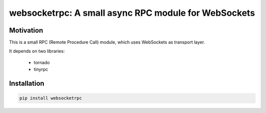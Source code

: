 websocketrpc: A small async RPC module for WebSockets
=====================================================

Motivation
----------

This is a small RPC (Remote Procedure Call) module, which uses WebSockets as transport layer.

It depends on two libraries:

  * tornado
  * tinyrpc


Installation
------------

.. code-block:: sh

   pip install websocketrpc

